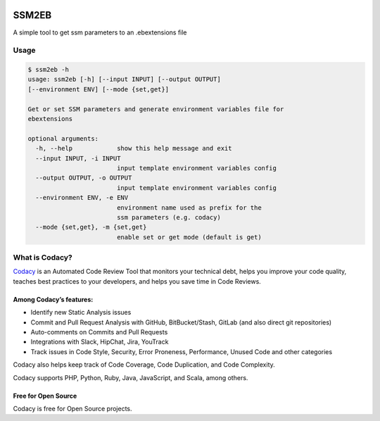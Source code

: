 .. image:: https://api.codacy.com/project/badge/Grade/f557a65b337b45a5977533f6ba82492b
   :target: https://www.codacy.com?utm_source=github.com&utm_medium=referral&utm_content=codacy/ssm2eb&utm_campaign=Badge_Grade

.. image:: https://circleci.com/gh/codacy/ssm2eb.svg?style=svg&circle-token=4ff9167ff36273f376a7660660541bf8a3625d8f
    :target: https://circleci.com/gh/codacy/ssm2eb

======
SSM2EB
======

A simple tool to get ssm parameters to an .ebextensions file

-----
Usage
-----

.. code-block:: bash

    $ ssm2eb -h
    usage: ssm2eb [-h] [--input INPUT] [--output OUTPUT]
    [--environment ENV] [--mode {set,get}]

    Get or set SSM parameters and generate environment variables file for
    ebextensions

    optional arguments:
      -h, --help            show this help message and exit
      --input INPUT, -i INPUT
                            input template environment variables config
      --output OUTPUT, -o OUTPUT
                            input template environment variables config
      --environment ENV, -e ENV
                            environment name used as prefix for the
                            ssm parameters (e.g. codacy)
      --mode {set,get}, -m {set,get}
                            enable set or get mode (default is get)


---------------
What is Codacy?
---------------

`Codacy <https://www.codacy.com/>`__ is an Automated Code Review Tool
that monitors your technical debt, helps you improve your code quality,
teaches best practices to your developers, and helps you save time in
Code Reviews.

^^^^^^^^^^^^^^^^^^^^^^^^
Among Codacy’s features:
^^^^^^^^^^^^^^^^^^^^^^^^

-  Identify new Static Analysis issues
-  Commit and Pull Request Analysis with GitHub, BitBucket/Stash, GitLab
   (and also direct git repositories)
-  Auto-comments on Commits and Pull Requests
-  Integrations with Slack, HipChat, Jira, YouTrack
-  Track issues in Code Style, Security, Error Proneness, Performance,
   Unused Code and other categories

Codacy also helps keep track of Code Coverage, Code Duplication, and
Code Complexity.

Codacy supports PHP, Python, Ruby, Java, JavaScript, and Scala, among
others.

^^^^^^^^^^^^^^^^^^^^
Free for Open Source
^^^^^^^^^^^^^^^^^^^^


Codacy is free for Open Source projects.
